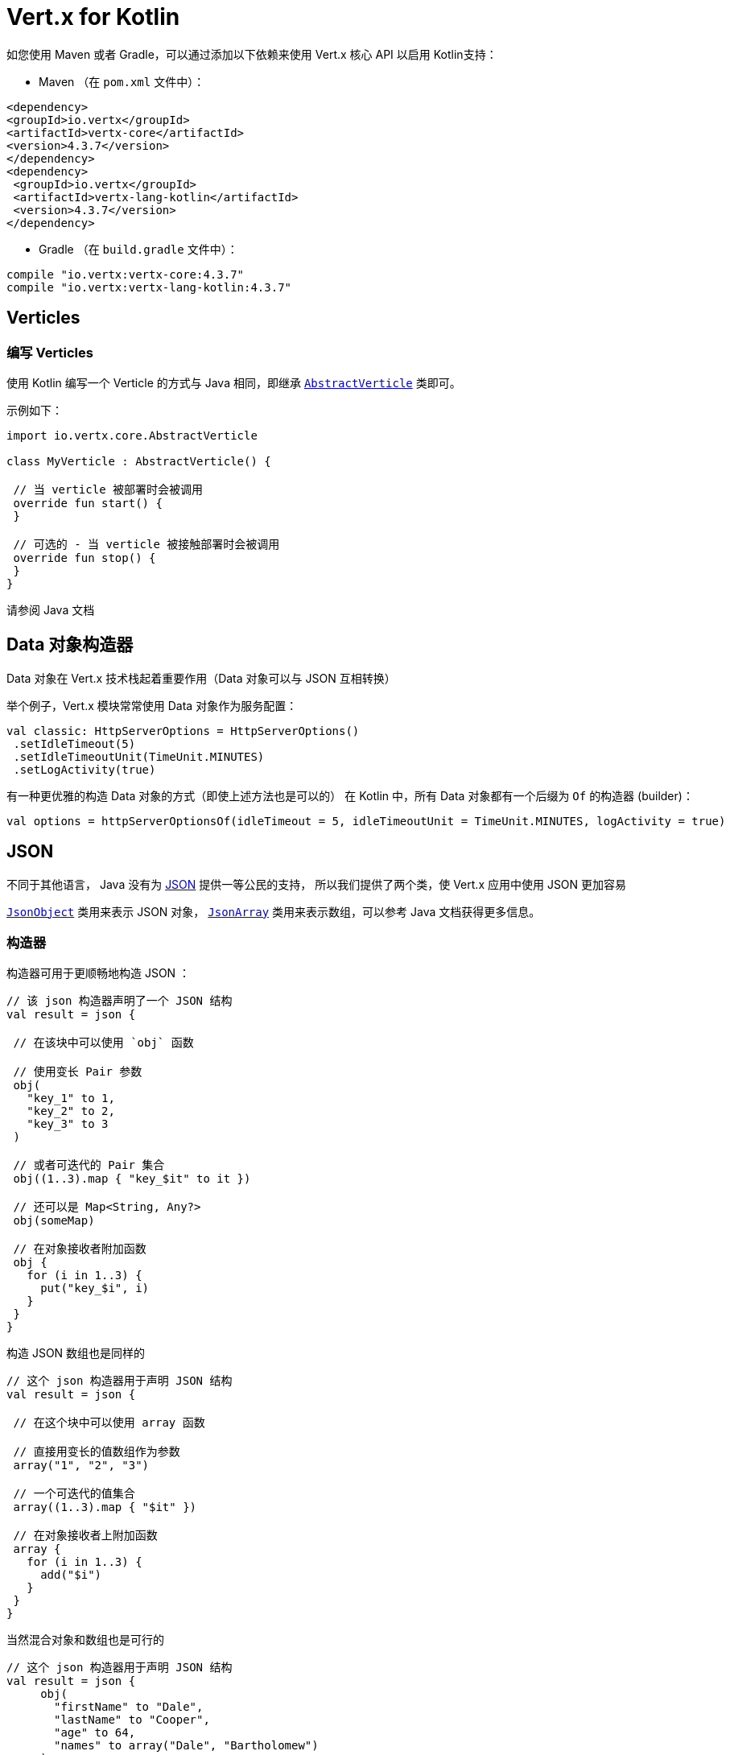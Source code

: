 = Vert.x for Kotlin

如您使用 Maven 或者 Gradle，可以通过添加以下依赖来使用 
Vert.x 核心 API 以启用 Kotlin支持：

* Maven （在 `pom.xml` 文件中）：

[source,xml,subs="+attributes"]
----
<dependency>
<groupId>io.vertx</groupId>
<artifactId>vertx-core</artifactId>
<version>4.3.7</version>
</dependency>
<dependency>
 <groupId>io.vertx</groupId>
 <artifactId>vertx-lang-kotlin</artifactId>
 <version>4.3.7</version>
</dependency>
----

* Gradle （在 `build.gradle` 文件中）：

[source,groovy,subs="+attributes"]
----
compile "io.vertx:vertx-core:4.3.7"
compile "io.vertx:vertx-lang-kotlin:4.3.7"
----

== Verticles

=== 编写 Verticles

使用 Kotlin 编写一个 Verticle 的方式与 Java 相同，即继承 `link:../../apidocs/io/vertx/core/AbstractVerticle.html[AbstractVerticle]`
类即可。

示例如下：

[source, kotlin]
----
import io.vertx.core.AbstractVerticle

class MyVerticle : AbstractVerticle() {

 // 当 verticle 被部署时会被调用
 override fun start() {
 }

 // 可选的 - 当 verticle 被接触部署时会被调用
 override fun stop() {
 }
}
----

请参阅 Java 文档

[[data_objects_builders]]
== Data 对象构造器

Data 对象在 Vert.x 技术栈起着重要作用（Data 对象可以与 JSON 互相转换）

举个例子，Vert.x 模块常常使用 Data 对象作为服务配置：

[source,kotlin]
----
val classic: HttpServerOptions = HttpServerOptions()
 .setIdleTimeout(5)
 .setIdleTimeoutUnit(TimeUnit.MINUTES)
 .setLogActivity(true)
----

有一种更优雅的构造 Data 对象的方式（即使上述方法也是可以的）
在 Kotlin 中，所有 Data 对象都有一个后缀为 `Of` 的构造器 (builder)：

[source,kotlin]
----
val options = httpServerOptionsOf(idleTimeout = 5, idleTimeoutUnit = TimeUnit.MINUTES, logActivity = true)
----

== JSON

不同于其他语言， Java 没有为 http://json.org/[JSON] 提供一等公民的支持，
所以我们提供了两个类，使 Vert.x 应用中使用 JSON 更加容易

`link:../../apidocs/io/vertx/core/json/JsonObject.html[JsonObject]` 类用来表示 JSON 对象，
`link:../../apidocs/io/vertx/core/json/JsonArray.html[JsonArray]`
类用来表示数组，可以参考 Java 文档获得更多信息。

[[builders]]
=== 构造器

构造器可用于更顺畅地构造 JSON ：

[source, kotlin]
----
// 该 json 构造器声明了一个 JSON 结构
val result = json {

 // 在该块中可以使用 `obj` 函数

 // 使用变长 Pair 参数
 obj(
   "key_1" to 1,
   "key_2" to 2,
   "key_3" to 3
 )

 // 或者可迭代的 Pair 集合
 obj((1..3).map { "key_$it" to it })

 // 还可以是 Map<String, Any?>
 obj(someMap)

 // 在对象接收者附加函数
 obj {
   for (i in 1..3) {
     put("key_$i", i)
   }
 }
}
----

构造 JSON 数组也是同样的

[source, kotlin]
----
// 这个 json 构造器用于声明 JSON 结构
val result = json {

 // 在这个块中可以使用 array 函数

 // 直接用变长的值数组作为参数
 array("1", "2", "3")

 // 一个可迭代的值集合
 array((1..3).map { "$it" })

 // 在对象接收者上附加函数
 array {
   for (i in 1..3) {
     add("$i")
   }
 }
}
----

当然混合对象和数组也是可行的

[source, kotlin]
----
// 这个 json 构造器用于声明 JSON 结构
val result = json {
     obj(
       "firstName" to "Dale",
       "lastName" to "Cooper",
       "age" to 64,
       "names" to array("Dale", "Bartholomew")
     )
}
----

[[postscript_operator_overloading]]
=== 索引访问操作符重载

Kotlin 的索引访问操作符在 JSON 对象和数组上都被重载了

[source, kotlin]
----
print(someObject["firstName"]);
print(someArray[4]);
----
